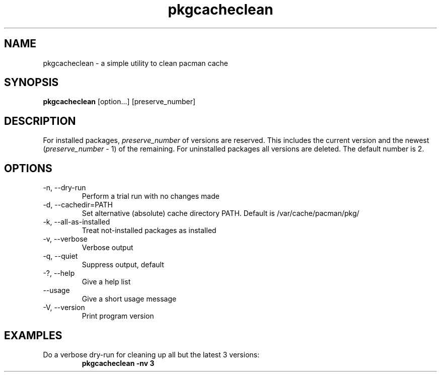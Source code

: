 .TH pkgcacheclean 8 "2016-05-22" "pkgcacheclean 1.8.2" "pkgcacheclean manual"
.SH NAME
pkgcacheclean \- a simple utility to clean pacman cache
.SH SYNOPSIS
.B pkgcacheclean
[option...] [preserve_number]
.SH DESCRIPTION
For installed packages, \fIpreserve_number\fR of versions are reserved. This
includes the current version and the newest (\fIpreserve_number\fR - 1) of the
remaining. For uninstalled packages all versions are deleted. The default
number is 2.
.SH OPTIONS
.TP
\-n, \-\-dry-run
Perform a trial run with no changes made
.TP
\-d, \-\-cachedir=PATH
Set alternative (absolute) cache directory PATH. Default is /var/cache/pacman/pkg/
.TP
\-k, \-\-all\-as\-installed
Treat not-installed packages as installed
.TP
\-v, \-\-verbose
Verbose output
.TP
\-q, \-\-quiet
Suppress output, default
.TP
\-?, \-\-help
Give a help list
.TP
\-\-usage
Give a short usage message
.TP
\-V, \-\-version
Print program version
.SH EXAMPLES
.TP
Do a verbose dry-run for cleaning up all but the latest 3 versions:
.B pkgcacheclean -nv 3

